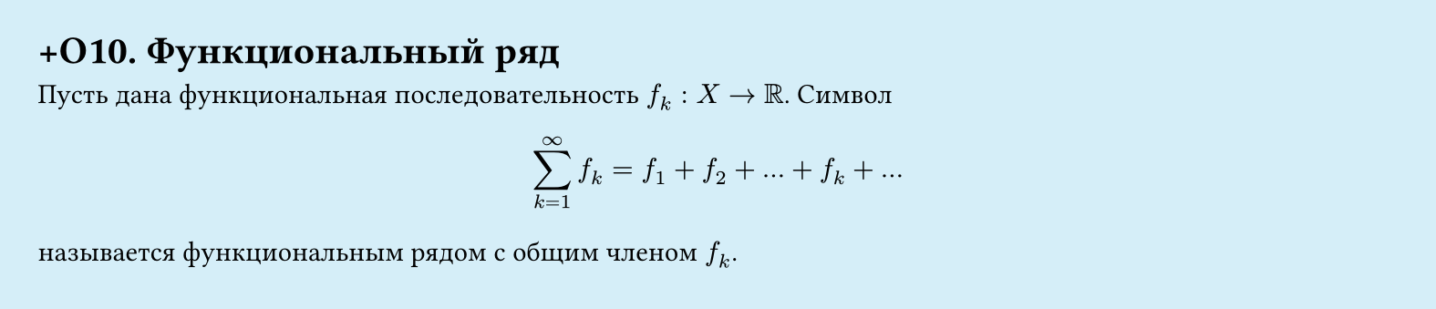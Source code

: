#set page(width: 20cm, height: 4.3cm, fill: color.hsl(197.14deg, 71.43%, 90.39%), margin: 15pt)
#set align(left + top)
= +О10. Функциональный ряд

Пусть дана функциональная последовательность $f_k: X -> RR$. Символ  

$ sum_(k=1)^infinity f_k = f_1 + f_2 + dots + f_k + dots $

называется функциональным рядом с общим членом $f_k$.
